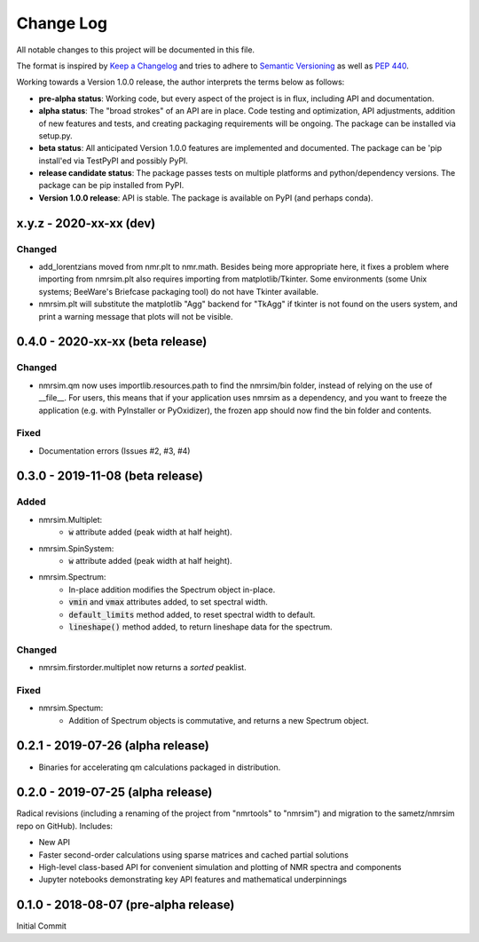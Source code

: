 ##########
Change Log
##########

All notable changes to this project will be documented in this file.

The format is inspired by
`Keep a Changelog <https://keepachangelog.com/en/1.0.0/>`_
and tries to adhere to `Semantic Versioning <http://semver.org>`_
as well as `PEP 440 <https://www.python.org/dev/peps/pep-0440/>`_.

Working towards a Version 1.0.0 release,
the author interprets the terms below as follows:

* **pre-alpha status**:
  Working code,
  but every aspect of the project is in flux,
  including API and documentation.

* **alpha status**:
  The "broad strokes" of an API are in place.
  Code testing and optimization, API adjustments,
  addition of new features and tests,
  and creating packaging requirements will be ongoing.
  The package can be installed via setup.py.

* **beta status**:
  All anticipated Version 1.0.0 features are implemented and documented.
  The package can be
  'pip install'ed via TestPyPI and possibly PyPI.

* **release candidate status**:
  The package passes tests on multiple platforms and python/dependency versions.
  The package can be pip installed from PyPI.

* **Version 1.0.0 release**:
  API is stable.
  The package is available on PyPI (and perhaps conda).

x.y.z - 2020-xx-xx (dev)
------------------------
Changed
^^^^^^^
* add_lorentzians moved from nmr.plt to nmr.math.
  Besides being more appropriate here,
  it fixes a problem where importing from nmrsim.plt also requires importing
  from matplotlib/Tkinter.
  Some environments
  (some Unix systems; BeeWare's Briefcase packaging tool)
  do not have Tkinter available.
* nmrsim.plt will substitute the matplotlib "Agg" backend for "TkAgg"
  if tkinter is not found on the users system, and print a warning message
  that plots will not be visible.

0.4.0 - 2020-xx-xx (beta release)
---------------------------------
Changed
^^^^^^^
* nmrsim.qm now uses importlib.resources.path to find the nmrsim/bin folder,
  instead of relying on the use of __file__.
  For users, this means that if your application uses nmrsim as a dependency,
  and you want to freeze the application (e.g. with PyInstaller or PyOxidizer),
  the frozen app should now find the bin folder and contents.

Fixed
^^^^^
* Documentation errors (Issues #2, #3, #4)

0.3.0 - 2019-11-08 (beta release)
---------------------------------
Added
^^^^^
* nmrsim.Multiplet:
    * :code:`w` attribute added (peak width at half height).
* nmrsim.SpinSystem:
    * :code:`w` attribute added (peak width at half height).
* nmrsim.Spectrum:
    * In-place addition modifies the Spectrum object in-place.
    * :code:`vmin` and :code:`vmax` attributes added, to set spectral width.
    * :code:`default_limits` method added, to reset spectral width to default.
    * :code:`lineshape()` method added, to return lineshape data for the
      spectrum.

Changed
^^^^^^^
* nmrsim.firstorder.multiplet now returns a *sorted* peaklist.

Fixed
^^^^^
* nmrsim.Spectum:
    * Addition of Spectrum objects is commutative, and returns a new Spectrum
      object.


0.2.1 - 2019-07-26 (alpha release)
----------------------------------
* Binaries for accelerating qm calculations packaged in distribution.


0.2.0 - 2019-07-25 (alpha release)
----------------------------------
Radical revisions (including a renaming of the project from "nmrtools" to "nmrsim") and migration to the
sametz/nmrsim repo on GitHub). Includes:

- New API
- Faster second-order calculations using sparse matrices and cached partial solutions
- High-level class-based API for convenient simulation and plotting of NMR spectra and components
- Jupyter notebooks demonstrating key API features and mathematical underpinnings


0.1.0 - 2018-08-07 (pre-alpha release)
--------------------------------------

Initial Commit
